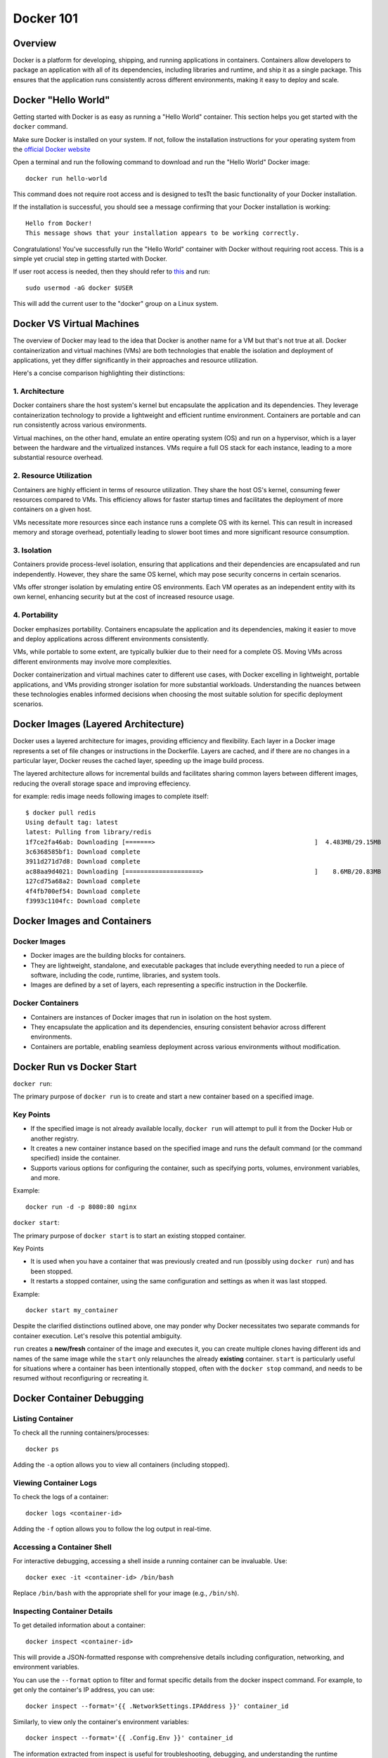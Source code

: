 .. _docker_tutorial:

Docker 101
==========

Overview
--------

Docker is a platform for developing, shipping, and running applications in containers. Containers allow developers to package an application with all of its dependencies, including libraries and runtime, and ship it as a single package. This ensures that the application runs consistently across different environments, making it easy to deploy and scale.

Docker "Hello World"
--------------------

Getting started with Docker is as easy as running a "Hello World" container. This section helps you get started with the ``docker`` command.

Make sure Docker is installed on your system. If not, follow the installation instructions for your operating system from the `official Docker website <https://docs.docker.com/get-docker/>`_

Open a terminal and run the following command to download and run the "Hello World" Docker image::

   docker run hello-world

This command does not require root access and is designed to tesTt the basic functionality of your Docker installation.

If the installation is successful, you should see a message confirming that your Docker installation is working::

   Hello from Docker!
   This message shows that your installation appears to be working correctly.

Congratulations! You've successfully run the "Hello World" container with Docker without requiring root access. This is a simple yet crucial step in getting started with Docker.

If user root access is needed, then they should refer to `this <https://docs.docker.com/engine/install/linux-postinstall/#manage-docker-as-a-non-root-user>`__ and run::

   sudo usermod -aG docker $USER

This will add the current user to the "docker" group on a Linux system.

Docker VS Virtual Machines
--------------------------

The overview of Docker may lead to the idea that Docker is another name for a VM but that's not true at all. Docker containerization and virtual machines (VMs) are both technologies that enable the isolation and deployment of applications, yet they differ significantly in their approaches and resource utilization.

Here's a concise comparison highlighting their distinctions:

1. Architecture
~~~~~~~~~~~~~~~

Docker containers share the host system's kernel but encapsulate the application and its dependencies. They leverage containerization technology to provide a lightweight and efficient runtime environment. Containers are portable and can run consistently across various environments.

Virtual machines, on the other hand, emulate an entire operating system (OS) and run on a hypervisor, which is a layer between the hardware and the virtualized instances. VMs require a full OS stack for each instance, leading to a more substantial resource overhead.

2. Resource Utilization
~~~~~~~~~~~~~~~~~~~~~~~

Containers are highly efficient in terms of resource utilization. They share the host OS's kernel, consuming fewer resources compared to VMs. This efficiency allows for faster startup times and facilitates the deployment of more containers on a given host.

VMs necessitate more resources since each instance runs a complete OS with its kernel. This can result in increased memory and storage overhead, potentially leading to slower boot times and more significant resource consumption.

3. Isolation
~~~~~~~~~~~~

Containers provide process-level isolation, ensuring that applications and their dependencies are encapsulated and run independently. However, they share the same OS kernel, which may pose security concerns in certain scenarios.

VMs offer stronger isolation by emulating entire OS environments. Each VM operates as an independent entity with its own kernel, enhancing security but at the cost of increased resource usage.

4. Portability
~~~~~~~~~~~~~~

Docker emphasizes portability. Containers encapsulate the application and its dependencies, making it easier to move and deploy applications across different environments consistently.

VMs, while portable to some extent, are typically bulkier due to their need for a complete OS. Moving VMs across different environments may involve more complexities.

Docker containerization and virtual machines cater to different use cases, with Docker excelling in lightweight, portable applications, and VMs providing stronger isolation for more substantial workloads. Understanding the nuances between these technologies enables informed decisions when choosing the most suitable solution for specific deployment scenarios.


Docker Images (Layered Architecture)
------------------------------------

Docker uses a layered architecture for images, providing efficiency and flexibility. Each layer in a Docker image represents a set of file changes or instructions in the Dockerfile. Layers are cached, and if there are no changes in a particular layer, Docker reuses the cached layer, speeding up the image build process.

The layered architecture allows for incremental builds and facilitates sharing common layers between different images, reducing the overall storage space and improving effeciency.

for example: redis image needs following images to complete itself::

   $ docker pull redis
   Using default tag: latest
   latest: Pulling from library/redis
   1f7ce2fa46ab: Downloading [=======>                                           ]  4.483MB/29.15MB
   3c6368585bf1: Download complete
   3911d271d7d8: Download complete
   ac88aa9d4021: Downloading [====================>                              ]    8.6MB/20.83MB
   127cd75a68a2: Download complete
   4f4fb700ef54: Download complete
   f3993c1104fc: Download complete


Docker Images and Containers
----------------------------

Docker Images
~~~~~~~~~~~~~

- Docker images are the building blocks for containers.
- They are lightweight, standalone, and executable packages that include everything needed to run a piece of software, including the code, runtime, libraries, and system tools.
- Images are defined by a set of layers, each representing a specific instruction in the Dockerfile.

Docker Containers
~~~~~~~~~~~~~~~~~

- Containers are instances of Docker images that run in isolation on the host system.
- They encapsulate the application and its dependencies, ensuring consistent behavior across different environments.
- Containers are portable, enabling seamless deployment across various environments without modification.

Docker Run vs Docker Start
--------------------------

``docker run``:

The primary purpose of ``docker run`` is to create and start a new container based on a specified image.

Key Points
~~~~~~~~~~

- If the specified image is not already available locally, ``docker run`` will attempt to pull it from the Docker Hub or another registry.
- It creates a new container instance based on the specified image and runs the default command (or the command specified) inside the container.
- Supports various options for configuring the container, such as specifying ports, volumes, environment variables, and more.

Example::

   docker run -d -p 8080:80 nginx

``docker start``:

The primary purpose of ``docker start`` is to start an existing stopped container.

Key Points

- It is used when you have a container that was previously created and run (possibly using ``docker run``) and has been stopped.
- It restarts a stopped container, using the same configuration and settings as when it was last stopped.

Example::

   docker start my_container

Despite the clarified distinctions outlined above, one may ponder why Docker necessitates two separate commands for container execution. Let's resolve this potential ambiguity.

``run`` creates a **new/fresh** container of the image and executes it, you can create multiple clones having different ids and names of the same image while the ``start`` only relaunches the already **existing** container. ``start`` is particularly useful for situations where a container has been intentionally stopped, often with the ``docker stop`` command, and needs to be resumed without reconfiguring or recreating it.


Docker Container Debugging
--------------------------

Listing Container
~~~~~~~~~~~~~~~~~~~

To check all the running containers/processes::

   docker ps

Adding the ``-a`` option allows you to view all containers (including stopped).

Viewing Container Logs
~~~~~~~~~~~~~~~~~~~~~~

To check the logs of a container::

   docker logs <container-id>

Adding the ``-f`` option allows you to follow the log output in real-time.

Accessing a Container Shell
~~~~~~~~~~~~~~~~~~~~~~~~~~~

For interactive debugging, accessing a shell inside a running container can be invaluable. Use::

   docker exec -it <container-id> /bin/bash

Replace ``/bin/bash`` with the appropriate shell for your image (e.g., ``/bin/sh``).

Inspecting Container Details
~~~~~~~~~~~~~~~~~~~~~~~~~~~~

To get detailed information about a container::

   docker inspect <container-id>

This will provide a JSON-formatted response with comprehensive details including configuration, networking, and environment variables.

You can use the ``--format`` option to filter and format specific details from the docker inspect command.
For example, to get only the container's IP address, you can use::

   docker inspect --format='{{ .NetworkSettings.IPAddress }}' container_id

Similarly, to view only the container's environment variables::

   docker inspect --format='{{ .Config.Env }}' container_id

The information extracted from inspect is useful for troubleshooting, debugging, and understanding the runtime environment of your containers.

Attaching to a Running Container
~~~~~~~~~~~~~~~~~~~~~~~~~~~~~~~~

To interact with the main process of a running container::

    docker attach <container-id>

This allows you to see the output of the container's main process and send input to it.

Copying Files to/from a Container
~~~~~~~~~~~~~~~~~~~~~~~~~~~~~~~~~

Files can be moved to/from your local machine and a Docker container::

   # Copy from local to container
   docker cp local_file.txt container_id:/path/in/container/

   # Copy from container to local
   docker cp container_id:/path/in/container/local_file.txt .

This is useful for moving configuration files, scripts, or debugging tools into or out of a container.

Monitoring Container Resource Usage
~~~~~~~~~~~~~~~~~~~~~~~~~~~~~~~~~~~

Monitoring container performance involves tracking various metrics, such as CPU usage, memory utilization, network activity, and storage metrics. To monitor the resource usage of a running container::

   docker stats <container-id>

This command provides real-time statistics on CPU usage, memory usage, network I/O, and block I/O.
Many third-party monitoring tools like Prometheus, Grafana, and Datadog can also be engaged with Docker to provide historical analysis, visualization of container metrics etc. To explore more about them, visit `here <https://sematext.com/blog/docker-container-monitoring/>`__


Docker Networking
-----------------

Docker provides a flexible and powerful networking model that allows containers to communicate with each other and with the outside world.

Docker containers can be connected through various types of networks. To learn about all of them, visit `docker docs <https://docs.docker.com/network/drivers/>`_.

Creating a Bridge Network
~~~~~~~~~~~~~~~~~~~~~~~~~

The default network driver is the **bridge** network, which allows containers on the same host to communicate with each other using their container names. Each container connected to the bridge network gets its own IP address.

To create a custom bridge network::

   docker network create my-bridge-network

This creates a new bridge network named `my-bridge-network`.

Connecting Containers to a Network
~~~~~~~~~~~~~~~~~~~~~~~~~~~~~~~~~~

When starting a container, you can specify the network it should connect to:

   docker run --network=my-bridge-network -d --name=container1 my-image

Here, `my-bridge-network` is the name of the network, and `container1` is the name of the running container.

Inspecting Networks
~~~~~~~~~~~~~~~~~~~

To view details about a Docker network, use::

   docker network inspect <network-name>

This command provides information such as network ID, subnet, gateway, and connected containers.

Docker Volumes
--------------

Docker volumes provide a flexible and persistent way to manage data in containers. Volumes allow data to be shared and stored independently of the container lifecycle, ensuring that data persists even when containers are stopped or removed. Volumes can be shared among multiple containers, facilitating data collaboration.

Creating Volumes
~~~~~~~~~~~~~~~~

Docker volumes can be created::

   docker volume create <volume-name>

Attaching Volumes to Containers
~~~~~~~~~~~~~~~~~~~~~~~~~~~~~~~

To use a volume, you need to attach it to a container during the container creation or when starting an existing container::

   docker run -v <volume-name>:/path/in/container -d <image>

Here, `/path/in/container` is the path where the volume is mounted inside the container.

Inspecting Volumes
~~~~~~~~~~~~~~~~~~

To view details about a Docker volume::

   docker volume inspect <volume-name>

This command provides information about the volume, such as its name, driver, mount point, and labels.

For more detailed information, refer to the official `Docker documentation <https://docs.docker.com/storage/volumes/>`_ on volumes.


Docker Compose
--------------

Managing all containers, networks, volumes can sometimes get a little overwhelmed but don't worry, that's where docker-compese comes into play. Using Docker Compose simplifies the process of orchestrating multi-container applications, and it is particularly useful for development, testing, and staging environments.

Docker Compose is a tool for defining and running multi-container Docker applications. It allows you to describe all services, networks, and volumes in a single `docker-compose.yml` file, serves as a blueprint for defining the entire application stack, making it easy to manage and deploy complex applications.

Key Concepts
~~~~~~~~~~~~

- Services: Services represent the containers that make up the application.
- Networking: Defines how containers communicate with each other.
- Volume Mounts: Persists data generated by and used by containers.
- Environment Variables and Configuration: Docker Compose allows you to set environment variables for services, making it simple to configure different environments (e.g., development, testing, production) without modifying the application code.
- Scaling: Docker Compose makes it easy to scale services horizontally by specifying the number of replicas for a service. This is useful for load balancing and improving application performance.

Docker Compose Common Commands
~~~~~~~~~~~~~~~~~~~~~~~~~~~~~~

Navigate to the directory containing your ``docker-compose.yml`` file and run::

   docker-compose up

This command creates and starts the containers defined in the ``docker-compose.yml`` file. To run it in detached mode, use ``docker-compose up -d``

Inversely, to stop and remove the containers::

   docker-compose down

After changes to your Dockerfile or related build context::

   docker-compose build

This will (re)build the services.

To scale a service to the specified number of replicas::

   docker-compose up --scale <service_name>=<number_of_replicas>

Scaling is useful in scenarios where you want to distribute incoming requests or workloads across multiple instances of a service.

To see and validate the composed configuration, use::

   docker-compose config

Note: These commands can only execute in the same directory as ``docker-compose.yml``

Example
~~~~~~~

Let’s dive deep into an example to learn how docker-compose actually saves the day.

To clearify the picture and understand the struture of docker-compose, take a trivial example to create and start two docker containers i-e mongodb and mongo-express and connect them via a single docker network.

1. Let's first do it without using docker-compose.

- First create a docker-network for containers to communicate using just the container name::

   Docker network create mongo-net

- Start mongodb container::

   docker run -d \                                     (running in the detach mode)
   -p 27017:27017 \                                    (specify the port)
   -e MONGO_INITDB_ROOT_USERNAME=admin \               (specify environment variable)
   -e MONGO_INITDB_ROOT_PASSWORD=password \            (specify environment variable)
   –net mongo-network \					                   (network for container)
   –name mongodb \	           					          (container name)
   mongo 							                         (image name)

- Start mongo-express container::

   docker run -d \                                     (running in the detach mode)
   -p 8081:8081 \                                      (specify the port)
   -e ME_CONFIG_MONGODB_ADMINUSERNAME=admin \          (specify environment variable)
   -e ME_CONFIG_MONGODB_ADMINPASSWORD=password \       (specify environment variable)
   -e ME_CONFIG_MONGODB_SERVER=mongodb\                (specify environment variable (mongodb container) )
   –net mongo-network \                                (network for container)
   –name mongo-express \                               (container name)
   mongo-express                                       (image name)


2. Now, let’s try to achieve the same outcome with a ``docker-compose.yml`` file

- Structure of docker-compose::

   Version: ‘<latest-version>’
   Services:					                              (list of containers)
   mongodb:				                                    (container name)
   		image:mongo			                              (image need to create container)
   		ports:
   		   -27017:27017		                           (port host:container)
   		environment:				                        (environment variables)
                  -MONGO_INITDB_ROOT_USERNAME=admin
                  -MONGO_INITDB_ROOT_PASSWORD=password

      mongo-express:					                        (container name)
   		image:mongo-express			                     (image need to create container)
   		ports:
   		   -8081:8081				                        (port host:container)
   		environment:					                     (environment variables)
                  -ME_CONFIG_MONGODB_ADMINUSERNAME=admin
                  -ME_CONFIG_MONGODB_ADMINPASSWORD=password
                  -ME_CONFIG_MONGODB_SERVER=mongodb


You would have noticed that the network configuration is not there in the docker-compose. Docker compose takes care of creating a common network for containers, so we don’t have to create the network manually.

Dockerfile (An Image Blueprint)
-------------------------------

Until this section, we have only explored the already build images but we also need to know how to build our own image and eventually build a container using that. A Dockerfile is a script to define the steps and instructions for building a Docker image. It serves as a blueprint for images. The Dockerfile specifies the base image, sets up the environment, installs dependencies, copies application code, and configures the container. It's a good idea to get familiar with the dockerfile commands and syntax which follows pretty much the same pattern across different usecases.

This below example Dockerfile is for a Flask application and includes common Dockerfile instructions::

   FROM ubuntu:20.04                                        # Use an official base image

   WORKDIR /app                                             # Set the working directory inside the container

   COPY . /app                                              # Copy the local directory's contents into the container at /app

   RUN apt-get update && \                                  # Install necessary dependencies
       apt-get install -y \
       python3 \
       python3-pip \
       && rm -rf /var/lib/apt/lists/*

   RUN pip3 install -r requirements.txt                     # Install Python dependencies

   EXPOSE 5000                                              # Expose port 5000 to the outside world

   ENV FLASK_APP=app.py                                     # Define environment variable

   CMD ["flask", "run", "--host=0.0.0.0"]                   # Command to run on container start


Now, Let's destructure this sample dockerfile and look deeply on each dockerfile command.

`FROM <https://docs.docker.com/engine/reference/builder/#from>`__
~~~~~~~~~~~~~~~~~~~~~~~~~~~~~~~~~~~~~~~~~~~~~~~~~~~~~~~~~~~~~~~~~

Description: First line of every dockerfile is almost always ``FROM <image>``, so whatever image you’re building, you always want to base it on another existing image.

``FROM ubuntu:20.04``: A ready ubuntu image (tag:20.04) is being used to base our image on. This means that we are going to have ubuntu installed in our image so when we start a container and use CLI, we can see that ubuntu commands are available.

It's important to note that unless a registry is specified, it is assumed that images are pulled from `DockerHub <https://hub.docker.com/>`__ . Users can search for specific existing imaage tags. For instance, to explore available Ubuntu tags, visit https://hub.docker.com/_/ubuntu/tags?page=1&name=20.


Format: ``FROM <image>[:version]``

`WORKDIR <https://docs.docker.com/engine/reference/builder/#workdir>`__
~~~~~~~~~~~~~~~~~~~~~~~~~~~~~~~~~~~~~~~~~~~~~~~~~~~~~~~~~~~~~~~~~~~~~~~

Description: Sets the working directory for any RUN, CMD, ENTRYPOINT, COPY, and ADD instructions that follow it in the Dockerfile. WORKDIR is necessary because Dockerfile authors can't just ``RUN cd /some/path`` That path would not be preserved across RUN instructions.

``WORKDIR /app``: When the container is created and started from image, /home/app directory will be created inside the container file system and not on the host machine.  /app will now be the active directory where all ``RUN``, ``CMD`` etc will execute.

Format: ``WORKDIR /path/to/directory``

`COPY <https://docs.docker.com/engine/reference/builder/#copy>`__
~~~~~~~~~~~~~~~~~~~~~~~~~~~~~~~~~~~~~~~~~~~~~~~~~~~~~~~~~~~~~~~~~

Description: Copies files or directories from the build context (local machine) to the container's filesystem. The difference between COPY and RUN is that RUN commands get executed inside the container but COPY command executes on the host.

``COPY . /app``: This can copy the contect from host current directory as dockerfile to inside the specified directory of the container i-e /app

Format: ``COPY <src> <dest>``

`ADD <https://docs.docker.com/engine/reference/builder/#add>`__ : Similar to COPY but has additional features, such as extracting compressed files and downloading files from URLs.

`RUN <https://docs.docker.com/engine/reference/builder/#run>`__
~~~~~~~~~~~~~~~~~~~~~~~~~~~~~~~~~~~~~~~~~~~~~~~~~~~~~~~~~~~~~~~

Description: A command following 'RUN' executes in a new layer on top of the current image and commits the results. Used for installing packages, updating repositories, or any command-line operations. Using run, you can run any linux commands.

``RUN pip3 install -r requirements.txt``: When the container is created and started from image, this will install all the requirements required for the project to run successfully. (likewise for in the local machine setup)

Format: ``RUN <command>``

`EXPOSE <https://docs.docker.com/engine/reference/builder/#expose>`__
~~~~~~~~~~~~~~~~~~~~~~~~~~~~~~~~~~~~~~~~~~~~~~~~~~~~~~~~~~~~~~~~~~~~~

Description: Informs Docker that the container listens on specified network ports at runtime. It does not publish the ports to the host machine; rather, it is more of a documentation feature.

``EXPOSE 5000``: Informs Docker that the container will listen on port 5000 at runtime.

Format: ``EXPOSE <port> [<port>/<protocol>]``

Note: Expose doesn't inherently make the specified ports accessible from outside the container. This can lead to confusion, as developers might expect the container to be reachable on the specified ports directly. Instead, use `-p` or `--publish` when running the container to explicitly publish and map ports.


`ENV <https://docs.docker.com/engine/reference/builder/#env>`__
~~~~~~~~~~~~~~~~~~~~~~~~~~~~~~~~~~~~~~~~~~~~~~~~~~~~~~~~~~~~~~~

Description: Sets environment variables in the image. These variables are available to subsequent instructions in the Dockerfile. We have already done it using the ``docker run`` command or in ``docker-compose`` but this is another alternative to define these variables (though preferred way is to write in docker-compose).

``ENV FLASK_APP=app.py``: Sets an environment variable ``FLASK_APP`` with the value ``app.py``.

Format: ``ENV <key> <value>``

Note: Avoid attempting to set environment variables using ``RUN export MY_VAR=somevalue`` Instead, use the ``ENV`` instruction. For example, to add a path to the environment, use::

   ENV PATH=/some/path:${PATH}

Defined environment variables can be referenced using the `$VAR` syntax in subsequent instructions in the Dockerfile. This ensures a consistent and reliable way to manage environment configurations within your Docker image.

`CMD <https://docs.docker.com/engine/reference/builder/#cmd>`__
~~~~~~~~~~~~~~~~~~~~~~~~~~~~~~~~~~~~~~~~~~~~~~~~~~~~~~~~~~~~~~~

Description: Defines the default command to run when a container is started. If a command is provided during container startup, it overrides the CMD instruction. The CMD is always part of dockerfile, it executes an entrypoint linux command.

``CMD ["flask", "run", "--host=0.0.0.0"]``: This command is equivilent to ``flask run --host=0.0.0.0`` on local machine which actually starts the server in the container

An ambiguity may arise here between ``CMD`` and ``RUN`` command as one can say that ``RUN flask run --host=0.0.0.0`` might also be used as an alternative but that is not it. CMD is an entrypoint command which can only be a single command in the dockerfile which in this case can run the server in container and nothing else..

Format: ``CMD ["executable","param1","param2"]`` (exec form) or ``CMD command param1 param2`` (shell form)

`ENTRYPOINT <https://docs.docker.com/engine/reference/builder/#entrypoint>`__ Similar to CMD, it allows you to configure a container to run a specific command. The difference is that the CMD command can be overridden by the container command-line args, while ENTRYPOINT cannot.

To conclude, ``ENTRYPOINT`` is used to define the main executable of the container, while ``CMD`` is used to provide default arguments for that executable or to specify a default command if there is no ``ENTRYPOINT``. They can be used together to create a flexible and customizable container. If you want to explore further about ENTRYPOINT and CMD, you can refer `here <https://spacelift.io/blog/docker-entrypoint-vs-cmd>`__

To explore this section further, you can always refer to `docker official docs <https://docs.docker.com/engine/reference/builder/>`__.

Image Build
-----------

In order to build an image from dockerfile, we have to provide two parameters. First is the  (-t) tag and the second required parameter is path to dockerfile directory::

   docker build -t <name>[:version] path/to/dockerfile

Example : ``Docker build -t my-app:1.0 .``

This will build the image from the dockerfile. Now the image prepared can allow us to create and start a container using ``docker run``::

   docker run <image-name>:<version>

Now, whenever any change in the dockerfile, the image needs to be build again and so is the container.

Build Optimization
------------------

Optimzing docker images for build is a fundamental step in containerized application development. Efficient Docker builds not only save time during development but also contribute to faster deployments and reduce the overall footprint of containerized applications. Always keep the below points in mind to generate optimized images.

1. Layer Caching
~~~~~~~~~~~~~~~~

- Leveraging Cache Layers: Docker uses a layered file system, and each instruction in a Dockerfile creates a new layer. Utilizing caching effectively can significantly speed up builds. Place instructions that are less likely to change frequently (e.g., package installations) early in the Dockerfile to maximize cache reuse.

- Explicit Cache Invalidation: When an instruction is expected to change frequently, use explicit cache invalidation points. For instance, include a timestamp or version number in the instruction to force Docker to ignore the cache for subsequent steps when the input changes.


2. Image Multi-Stage Build
~~~~~~~~~~~~~~~~~~~~~~~~~~

Docker multi-stage builds allow you to create more efficient Docker images by using multiple `FROM` instructions in a single Dockerfile by splitting your dockerfile into stages. This way, you can build the application in one stage and copy only the necessary components that the application needs to run to the final image. This technique is particularly useful when you need build tools and dependencies during the build stage but want to keep the final image small and optimized.

Benefits

   1. Reduced Image Size: Multi-stage builds help minimize the size of the final Docker image by discarding unnecessary artifacts and dependencies from intermediate build stages.

   2. Enhanced Build Performance: Multi-stage builds help parallelize the build process, enabling independent stages to be built simultaneously. This parallelization capability allows Docker to cache intermediate layers, making subsequent builds significantly faster by executing only the changed layers.

   3. Isolation of Build Dependencies: Build dependencies and tools are isolated to the build stage, ensuring that only the necessary artifacts are included in the final image.

   4. Improved Security: By removing unnecessary components in the final stage, you reduce the attack surface and enhance the security of your Docker images.

Each stage in the Dockerfile will generate its container image. However, when the build process concludes, Docker consolidates only one of these images into the local container registry (default image = final stage).If you prefer to use the image from a different stage, you can specify the target stage using the ``target=<stage name>`` option with the ``docker build`` command.

Example::

   # Build Stage
   FROM node:14 AS builder

   WORKDIR /app

   COPY package*.json ./
   RUN npm install

   COPY . .

   # Build the application
   RUN npm run build

   # Final Stage
   FROM nginx:alpine

   # Copy built artifacts from the build stage to the final stage
   COPY --from=builder /app/dist /usr/share/nginx/html

   EXPOSE 80

   CMD ["nginx", "-g", "daemon off;"]

This example demonstrates a Node.js application where the build stage installs dependencies, builds the application, and the final stage copies only the **necessary artifacts** to an Nginx base image, Hence, resulting in a more smaller and optimized image.

3. Minimize Image Layers
~~~~~~~~~~~~~~~~~~~~~~~~

- Combining RUN Instructions: Combine multiple RUN instructions into a single instruction, using && or \ to concatenate commands. This reduces the number of layers in the image, improving build performance and reducing image size. for example::

   RUN npm install \
    && npm run build

This means that both commands will be executed in the same layer, reducing the number of layers in the resulting image.

- Cleaning Up: Remove unnecessary files and artifacts within the same layer where they are created. This can be achieved using the && operator within a single RUN instruction. Cleaning up unnecessary files reduces the size of the image. for example::

   RUN npm install \
    && npm prune --production
    # Cleanup unnecessary files (e.g., development dependencies)

We use the ``&&`` to combine the ``npm install`` and the subsequent cleanup command ``npm prune --production`` within the same RUN instruction. This ensures that unnecessary development dependencies are removed immediately after installing the production dependencies.

4. Parallelize Builds
~~~~~~~~~~~~~~~~~~~~~

- Docker BuildKit: Introduced in Docker 18.09, enables parallel builds and better resource utilization. It allows for concurrent execution of independent build stages, resulting in faster build times. For projects with multiple build stages that are independent of each other, consider parallelizing these stages. This can be achieved by running separate build processes for different stages simultaneously.

To learn more about this, refer to the `docker buildkit <https://docs.docker.com/build/buildkit/>`__.

5. Minimize Build Context
~~~~~~~~~~~~~~~~~~~~~~~~~

- The build context includes files and directories that are sent to the Docker daemon during the build process. Minimize the size of the build context by excluding unnecessary files or utilizing .dockerignore to exclude files and directories that don't contribute to the build.

- For large projects, consider using a remote build context rather than sending all files to the Docker daemon. This can be achieved using the ``docker build - < Dockerfile`` allowing the Dockerfile to be read from stdin. To learn in more depth about this, visit `docker remote content <https://docs.docker.com/build/building/context/#remote-context>`__.

Continuous Integration and Deployment with Docker
-------------------------------------------------

Continuous Integration (CI) and Continuous Deployment (CD) are essential practices in modern software development that aim to streamline the process of building, testing, and deploying code changes. When combined with Docker, offer a powerful solution for automating and enhancing the software delivery lifecycle.

Continuous Integration (CI)
~~~~~~~~~~~~~~~~~~~~~~~~~~~

CI involves automatically integrating code changes from multiple contributors into a shared repository. CI tools like `Jenkins <https://www.jenkins.io/>`__, `Travis CI <https://www.travis-ci.com/>`__, or `GitLab CI <https://about.gitlab.com/solutions/continuous-integration/>`__ can be configured to trigger automated builds whenever changes are pushed to the repository. During the CI process, Docker images are built, and tests are executed within isolated containers, ensuring reproducibility and consistency.

Continuous Deployment (CD)
~~~~~~~~~~~~~~~~~~~~~~~~~~

CD extends CI by automatically deploying code to production or staging environments after successful integration and testing. Docker provides a lightweight and portable environment for applications, allowing seamless deployment across different environments. CD tools, such as `Kubernetes <https://kubernetes.io/>`__, `Docker Swarm <https://docs.docker.com/engine/swarm/>`__, or cloud-based solutions like `AWS ECS <https://aws.amazon.com/ecs/>`__, can orchestrate the deployment of Docker containers to various target environments.

Benefits:

- Accelerate Deployment: Enable rapid code delivery with automated testing for daily and even hourly releases, ensuring high-quality meeting predefined criteria in production.
- Streamline Operations: CI/CD automates DevOps tasks, reducing manual effort and errors across various lifecycle stages, from handoffs to testing, improving efficiency.
- Prevent Downtime: A robust CI/CD pipeline supports continuous integration of small code batches, enabling early issue detection and preventing significant outages and vulnerabilities.
- Elevate Code Quality: CI/CD pipelines facilitate collaborative code integration in small increments, enhancing overall code quality by eliminating siloed work.
- Facilitate Rollback: CI/CD provides an efficient rollback mechanism, empowering quick identification of production issues. In the event of any issues, the process enables a prompt recovery by rollback.

Workflow:

1. Developers commit code changes to the version control system (e.g., Git).
2. CI tool detects changes and triggers an automated build.
3. Docker images are built, and tests are run within containers.
4. If tests pass, the Docker image is tagged and pushed to a registry.
5. CD tool deploys the updated container to the target environment.

Common Troubleshooting
----------------------

1. Docker Daemon Not Running
~~~~~~~~~~~~~~~~~~~~~~~~~~~~

- Issue: Docker commands fail because the Docker daemon is not running.
- Solution: Start the Docker daemon using either::

      sudo systemctl start docker  # on systems using systemd
      sudo service docker start    # on systems using init.d

2. Insufficient Disk Space
~~~~~~~~~~~~~~~~~~~~~~~~~~

- Issue: Running out of disk space on the host machine.
- Solution:
   1. Identify Disk Space Usage

      Before taking any corrective actions, it's essential to understand what is consuming the disk space.
      Run the following command to get a breakdown of Docker's disk usage::

         docker system df

      This command will show the usage of data in volumes, images, and containers. Analyze the output to identify which source is using up the most space.

   2. Clean up Unused Docker Resources

      Once you've identified the source of high disk usage, you can proceed to clean up unused Docker resources. Use the following command::

         docker system prune -a

      This command removes all stopped containers, dangling images, and unused networks and volumes. It helps free up disk space by removing unnecessary Docker artifacts.

   3. Additional Cleanup (if needed)

      Depending on your analysis in Step 1, you might need to perform more targeted cleanup. For example:

      - To remove specific images, use::

         docker image rm <image_id>

      - To remove specific containers, use::

         docker container rm <container_id>

      - To remove specific volumes, use::

         docker volume rm <volume_name>

      Be cautious when removing specific resources, as it may impact running containers or services.


3. Port Already in Use
~~~~~~~~~~~~~~~~~~~~~~

- Issue: Unable to start a container because the specified port is already in use.
- Solution:
   - Choose a different port, or stop the process using the occupied port.
      hint: To filter and display information about running Docker containers, based on the presence of a specific port, use::

         docker ps | grep <PORT>

4. Image Not Found Locally
~~~~~~~~~~~~~~~~~~~~~~~~~~

- Issue: Docker cannot find the specified image locally.
- Solution:
   - Pull the image from the registry using::

      docker pull image_name:version


Checkout this `cheatsheet <https://quickref.me/docker>`_ for a quick summary of common docker commands.
